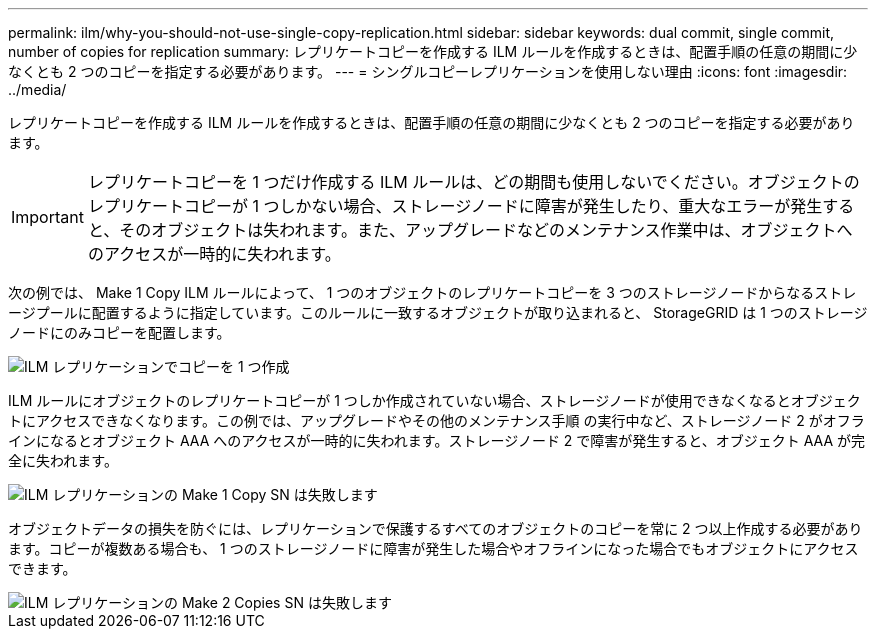 ---
permalink: ilm/why-you-should-not-use-single-copy-replication.html 
sidebar: sidebar 
keywords: dual commit, single commit, number of copies for replication 
summary: レプリケートコピーを作成する ILM ルールを作成するときは、配置手順の任意の期間に少なくとも 2 つのコピーを指定する必要があります。 
---
= シングルコピーレプリケーションを使用しない理由
:icons: font
:imagesdir: ../media/


[role="lead"]
レプリケートコピーを作成する ILM ルールを作成するときは、配置手順の任意の期間に少なくとも 2 つのコピーを指定する必要があります。


IMPORTANT: レプリケートコピーを 1 つだけ作成する ILM ルールは、どの期間も使用しないでください。オブジェクトのレプリケートコピーが 1 つしかない場合、ストレージノードに障害が発生したり、重大なエラーが発生すると、そのオブジェクトは失われます。また、アップグレードなどのメンテナンス作業中は、オブジェクトへのアクセスが一時的に失われます。

次の例では、 Make 1 Copy ILM ルールによって、 1 つのオブジェクトのレプリケートコピーを 3 つのストレージノードからなるストレージプールに配置するように指定しています。このルールに一致するオブジェクトが取り込まれると、 StorageGRID は 1 つのストレージノードにのみコピーを配置します。

image::../media/ilm_replication_make_1_copy.png[ILM レプリケーションでコピーを 1 つ作成]

ILM ルールにオブジェクトのレプリケートコピーが 1 つしか作成されていない場合、ストレージノードが使用できなくなるとオブジェクトにアクセスできなくなります。この例では、アップグレードやその他のメンテナンス手順 の実行中など、ストレージノード 2 がオフラインになるとオブジェクト AAA へのアクセスが一時的に失われます。ストレージノード 2 で障害が発生すると、オブジェクト AAA が完全に失われます。

image::../media/ilm_replication_make_1_copy_sn_fails.png[ILM レプリケーションの Make 1 Copy SN は失敗します]

オブジェクトデータの損失を防ぐには、レプリケーションで保護するすべてのオブジェクトのコピーを常に 2 つ以上作成する必要があります。コピーが複数ある場合も、 1 つのストレージノードに障害が発生した場合やオフラインになった場合でもオブジェクトにアクセスできます。

image::../media/ilm_replication_make_2_copies_sn_fails.png[ILM レプリケーションの Make 2 Copies SN は失敗します]
